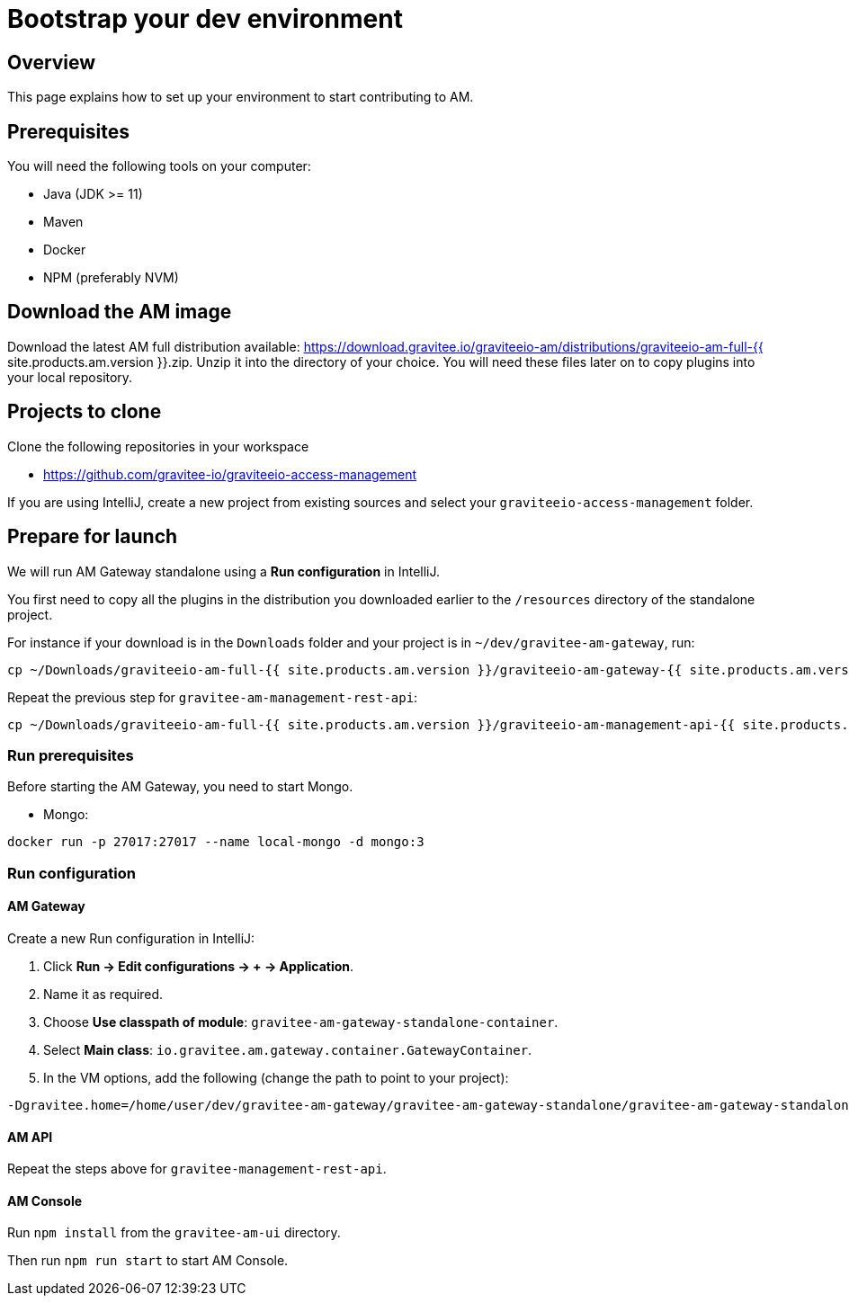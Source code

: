 = Bootstrap your dev environment
:page-liquid:

== Overview

This page explains how to set up your environment to start contributing to AM.

== Prerequisites

You will need the following tools on your computer:

* Java (JDK >= 11)
* Maven
* Docker
* NPM (preferably NVM)

== Download the AM image

Download the latest AM full distribution available: https://download.gravitee.io/graviteeio-am/distributions/graviteeio-am-full-{{ site.products.am.version }}.zip.
Unzip it into the directory of your choice. You will need these files later on to copy plugins into your local repository.

== Projects to clone

Clone the following repositories in your workspace

* https://github.com/gravitee-io/graviteeio-access-management

If you are using IntelliJ, create a new project from existing sources and select your `graviteeio-access-management` folder.

== Prepare for launch

We will run AM Gateway standalone using a *Run configuration* in IntelliJ.

You first need to copy all the plugins in the distribution you downloaded earlier to the `/resources` directory of the standalone project.

For instance if your download is in the `Downloads` folder and your project is in `~/dev/gravitee-am-gateway`, run:

```
cp ~/Downloads/graviteeio-am-full-{{ site.products.am.version }}/graviteeio-am-gateway-{{ site.products.am.version }}/plugins/* ~/dev/gravitee-am-gateway/gravitee-am-gateway-standalone/gravitee-am-gateway-standalone-distribution/src/main/resources/plugins
```

Repeat the previous step for `gravitee-am-management-rest-api`:
```
cp ~/Downloads/graviteeio-am-full-{{ site.products.am.version }}/graviteeio-am-management-api-{{ site.products.am.version }}/plugins/* ~/dev/gravitee-am-management-api/gravitee-am-management-api-standalone/gravitee-am-management-api-standalone-distribution/src/main/resources/plugins
```

=== Run prerequisites

Before starting the AM Gateway, you need to start Mongo.

* Mongo:

```
docker run -p 27017:27017 --name local-mongo -d mongo:3
```

=== Run configuration

==== AM Gateway

Create a new Run configuration in IntelliJ:

. Click *Run -> Edit configurations -> + -> Application*.
. Name it as required.
. Choose *Use classpath of module*: `gravitee-am-gateway-standalone-container`.
. Select *Main class*: `io.gravitee.am.gateway.container.GatewayContainer`.
. In the VM options, add the following (change the path to point to your project):
```
-Dgravitee.home=/home/user/dev/gravitee-am-gateway/gravitee-am-gateway-standalone/gravitee-am-gateway-standalone-distribution/src/main/resources
```

==== AM API

Repeat the steps above for `gravitee-management-rest-api`.

==== AM Console

Run `npm install` from the `gravitee-am-ui` directory.

Then run `npm run start` to start AM Console.

